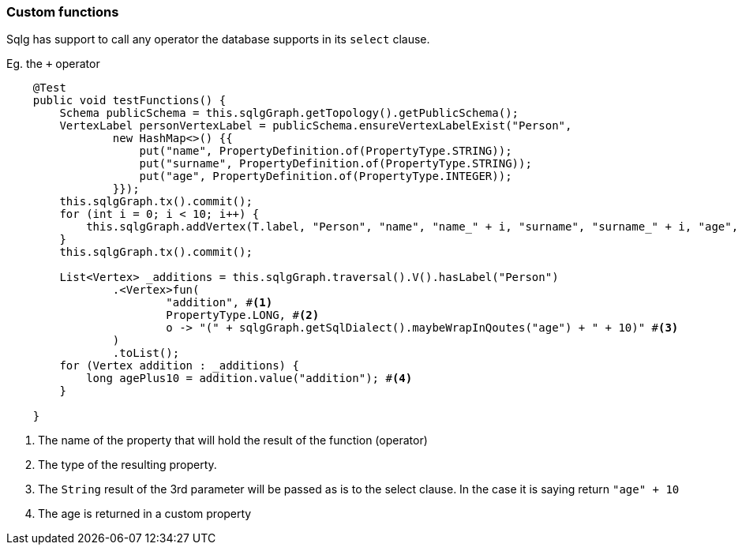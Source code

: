 === Custom functions

Sqlg has support to call any operator the database supports in its `select` clause.

.Eg. the `+` operator
[source,java,options="nowrap"]
----
    @Test
    public void testFunctions() {
        Schema publicSchema = this.sqlgGraph.getTopology().getPublicSchema();
        VertexLabel personVertexLabel = publicSchema.ensureVertexLabelExist("Person",
                new HashMap<>() {{
                    put("name", PropertyDefinition.of(PropertyType.STRING));
                    put("surname", PropertyDefinition.of(PropertyType.STRING));
                    put("age", PropertyDefinition.of(PropertyType.INTEGER));
                }});
        this.sqlgGraph.tx().commit();
        for (int i = 0; i < 10; i++) {
            this.sqlgGraph.addVertex(T.label, "Person", "name", "name_" + i, "surname", "surname_" + i, "age", i);
        }
        this.sqlgGraph.tx().commit();

        List<Vertex> _additions = this.sqlgGraph.traversal().V().hasLabel("Person")
                .<Vertex>fun(
                        "addition", #<1>
                        PropertyType.LONG, #<2>
                        o -> "(" + sqlgGraph.getSqlDialect().maybeWrapInQoutes("age") + " + 10)" #<3>
                )
                .toList();
        for (Vertex addition : _additions) {
            long agePlus10 = addition.value("addition"); #<4>
        }

    }
----
<1> The name of the property that will hold the result of the function (operator)
<2> The type of the resulting property.
<3> The `String` result of the 3rd parameter will be passed as is to the select clause.
In the case it is saying return `"age" + 10`
<4> The age is returned in a custom property
